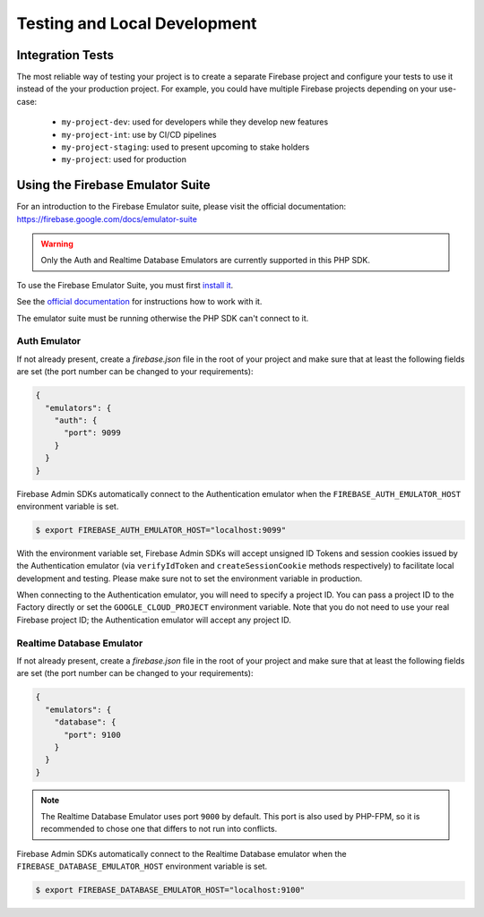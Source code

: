 #############################
Testing and Local Development
#############################

*****************
Integration Tests
*****************

The most reliable way of testing your project is to create a separate Firebase project and configure your tests to
use it instead of the your production project. For example, you could have multiple Firebase projects depending on
your use-case:

    - ``my-project-dev``: used for developers while they develop new features
    - ``my-project-int``: use by CI/CD pipelines
    - ``my-project-staging``: used to present upcoming to stake holders
    - ``my-project``: used for production

*********************************
Using the Firebase Emulator Suite
*********************************

For an introduction to the Firebase Emulator suite, please visit the official documentation:
`https://firebase.google.com/docs/emulator-suite <https://firebase.google.com/docs/emulator-suite>`_

.. warning::
    Only the Auth and Realtime Database Emulators are currently supported in this PHP SDK.

To use the Firebase Emulator Suite, you must first `install it <https://firebase.google.com/docs/cli>`_.

See the `official documentation <https://firebase.google.com/docs/emulator-suite/install_and_configure#startup>`_
for instructions how to work with it.

The emulator suite must be running otherwise the PHP SDK can't connect to it.

Auth Emulator
-------------

If not already present, create a `firebase.json` file in the root of your project and make sure that at least the
following fields are set (the port number can be changed to your requirements):

.. code-block:: js

    {
      "emulators": {
        "auth": {
          "port": 9099
        }
      }
    }

Firebase Admin SDKs automatically connect to the Authentication emulator when the
``FIREBASE_AUTH_EMULATOR_HOST`` environment variable is set.

.. code-block:: bash

    $ export FIREBASE_AUTH_EMULATOR_HOST="localhost:9099"

With the environment variable set, Firebase Admin SDKs will accept unsigned ID Tokens and session cookies issued by the
Authentication emulator (via ``verifyIdToken`` and ``createSessionCookie`` methods respectively) to facilitate local
development and testing. Please make sure not to set the environment variable in production.

When connecting to the Authentication emulator, you will need to specify a project ID. You can pass a project ID to
the Factory directly or set the ``GOOGLE_CLOUD_PROJECT`` environment variable. Note that you do not need to use your
real Firebase project ID; the Authentication emulator will accept any project ID.

Realtime Database Emulator
--------------------------

If not already present, create a `firebase.json` file in the root of your project and make sure that at least the
following fields are set (the port number can be changed to your requirements):

.. code-block:: js

    {
      "emulators": {
        "database": {
          "port": 9100
        }
      }
    }

.. note::
    The Realtime Database Emulator uses port ``9000`` by default. This port is also used by PHP-FPM, so it is
    recommended to chose one that differs to not run into conflicts.

Firebase Admin SDKs automatically connect to the Realtime Database emulator when the
``FIREBASE_DATABASE_EMULATOR_HOST`` environment variable is set.

.. code-block:: bash

    $ export FIREBASE_DATABASE_EMULATOR_HOST="localhost:9100"
